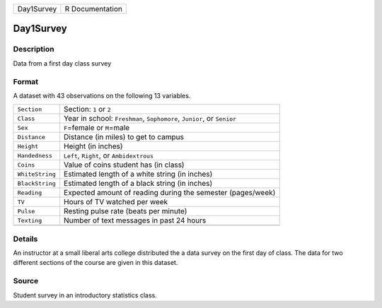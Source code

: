 +------------+-----------------+
| Day1Survey | R Documentation |
+------------+-----------------+

Day1Survey
----------

Description
~~~~~~~~~~~

Data from a first day class survey

Format
~~~~~~

A dataset with 43 observations on the following 13 variables.

+-----------------------------------+-----------------------------------+
| ``Section``                       | Section: ``1`` or ``2``           |
+-----------------------------------+-----------------------------------+
| ``Class``                         | Year in school: ``Freshman``,     |
|                                   | ``Sophomore``, ``Junior``, or     |
|                                   | ``Senior``                        |
+-----------------------------------+-----------------------------------+
| ``Sex``                           | ``F``\ =female or ``M``\ =male    |
+-----------------------------------+-----------------------------------+
| ``Distance``                      | Distance (in miles) to get to     |
|                                   | campus                            |
+-----------------------------------+-----------------------------------+
| ``Height``                        | Height (in inches)                |
+-----------------------------------+-----------------------------------+
| ``Handedness``                    | ``Left``, ``Right``, or           |
|                                   | ``Ambidextrous``                  |
+-----------------------------------+-----------------------------------+
| ``Coins``                         | Value of coins student has (in    |
|                                   | class)                            |
+-----------------------------------+-----------------------------------+
| ``WhiteString``                   | Estimated length of a white       |
|                                   | string (in inches)                |
+-----------------------------------+-----------------------------------+
| ``BlackString``                   | Estimated length of a black       |
|                                   | string (in inches)                |
+-----------------------------------+-----------------------------------+
| ``Reading``                       | Expected amount of reading during |
|                                   | the semester (pages/week)         |
+-----------------------------------+-----------------------------------+
| ``TV``                            | Hours of TV watched per week      |
+-----------------------------------+-----------------------------------+
| ``Pulse``                         | Resting pulse rate (beats per     |
|                                   | minute)                           |
+-----------------------------------+-----------------------------------+
| ``Texting``                       | Number of text messages in past   |
|                                   | 24 hours                          |
+-----------------------------------+-----------------------------------+
|                                   |                                   |
+-----------------------------------+-----------------------------------+

Details
~~~~~~~

An instructor at a small liberal arts college distributed the a data
survey on the first day of class. The data for two different sections of
the course are given in this dataset.

Source
~~~~~~

Student survey in an introductory statistics class.
